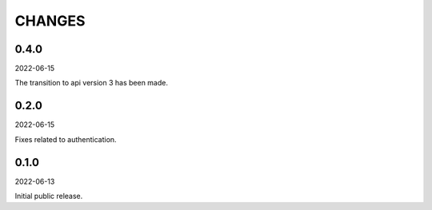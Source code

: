 CHANGES
=======
0.4.0
-----
2022-06-15

The transition to api version 3 has been made.

0.2.0
-----
2022-06-15

Fixes related to authentication.

0.1.0
-----
2022-06-13

Initial public release.
